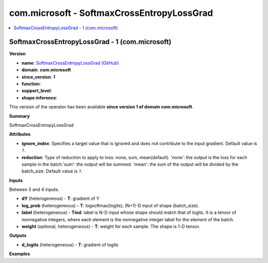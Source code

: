 
.. _l-onnx-doccom.microsoft-SoftmaxCrossEntropyLossGrad:

===========================================
com.microsoft - SoftmaxCrossEntropyLossGrad
===========================================

.. contents::
    :local:


.. _l-onnx-opcom-microsoft-softmaxcrossentropylossgrad-1:

SoftmaxCrossEntropyLossGrad - 1 (com.microsoft)
===============================================

**Version**

* **name**: `SoftmaxCrossEntropyLossGrad (GitHub) <https://github.com/onnx/onnx/blob/main/docs/Operators.md#com.microsoft.SoftmaxCrossEntropyLossGrad>`_
* **domain**: **com.microsoft**
* **since_version**: **1**
* **function**:
* **support_level**:
* **shape inference**:

This version of the operator has been available
**since version 1 of domain com.microsoft**.

**Summary**

SoftmaxCrossEntropyLossGrad

**Attributes**

* **ignore_index**:
  Specifies a target value that is ignored and does not contribute to
  the input gradient. Default value is ``?``.
* **reduction**:
  Type of reduction to apply to loss: none, sum, mean(default).
  'none': the output is the loss for each sample in the batch.'sum':
  the output will be summed. 'mean': the sum of the output will be
  divided by the batch_size. Default value is ``?``.

**Inputs**

Between 3 and 4 inputs.

* **dY** (heterogeneous) - **T**:
  gradient of Y
* **log_prob** (heterogeneous) - **T**:
  logsoftmax(logits), (N+1)-D input of shape (batch_size).
* **label** (heterogeneous) - **Tind**:
  label is N-D input whose shape should match that of logits. It is a
  tensor of nonnegative integers, where each element is the
  nonnegative integer label for the element of the batch.
* **weight** (optional, heterogeneous) - **T**:
  weight for each sample. The shape is 1-D tensor.

**Outputs**

* **d_logits** (heterogeneous) - **T**:
  gradient of logits

**Examples**
